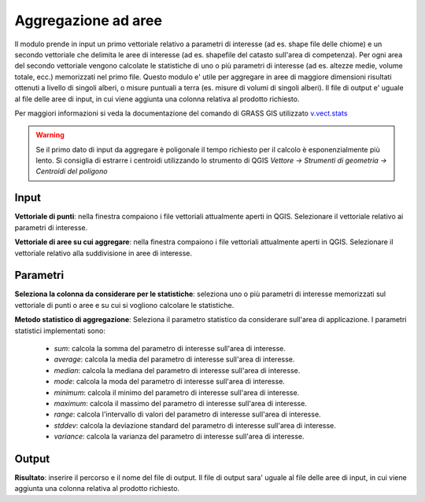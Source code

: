 Aggregazione ad aree
================================

Il modulo prende in input un primo vettoriale relativo a parametri di interesse (ad es. shape file delle chiome) e un secondo vettoriale che delimita le aree di interesse (ad es. shapefile del catasto sull'area di competenza).
Per ogni area del secondo vettoriale vengono calcolate le statistiche di uno o più parametri di interesse (ad es. altezze medie, volume totale, ecc.) memorizzati nel primo file.
Questo modulo e' utile per aggregare in aree di maggiore dimensioni risultati ottenuti a livello di singoli alberi, o misure puntuali a terra (es. misure di volumi di singoli alberi).
Il file di output e' uguale al file delle aree di input, in cui viene aggiunta una colonna relativa al prodotto richiesto.

Per maggiori informazioni si veda la documentazione del comando di GRASS GIS utilizzato `v.vect.stats <http://grass.osgeo.org/grass70/manuals/v.vect.stats.html>`_

.. warning::

    Se il primo dato di input da aggregare è poligonale il tempo richiesto per il calcolo è esponenzialmente più lento. Si consiglia di estrarre i centroidi utilizzando lo strumento di QGIS `Vettore -> Strumenti di geometria -> Centroidi del poligono`

.. only:: latex

  .. image:: ../_static/tool_images/aggregazione_ad_aree.png


Input
------------

**Vettoriale di punti**: nella finestra compaiono i file vettoriali attualmente aperti in QGIS.
Selezionare il vettoriale relativo ai parametri di interesse.

**Vettoriale di aree su cui aggregare**: nella finestra compaiono i file vettoriali attualmente aperti in QGIS. Selezionare il vettoriale relativo alla suddivisione in aree di interesse.

Parametri
------------

**Seleziona la colonna da considerare per le statistiche**: seleziona uno o più parametri di interesse memorizzati sul vettoriale di punti o aree e su cui si vogliono calcolare le statistiche.

**Metodo statistico di aggregazione**: Seleziona il parametro statistico da considerare sull'area di applicazione. I parametri statistici implementati sono:

 * *sum*: calcola la somma del parametro di interesse sull'area di interesse.
 * *average*: calcola la media del parametro di interesse sull'area di interesse.
 * *median*: calcola la mediana del parametro di interesse sull'area di interesse.
 * *mode*: calcola la moda del parametro di interesse sull'area di interesse.
 * *minimum*: calcola il minimo del parametro di interesse sull'area di interesse.
 * *maximum*: calcola il massimo del parametro di interesse sull'area di interesse.
 * *range*: calcola l'intervallo di valori del parametro di interesse sull'area di interesse.
 * *stddev*: calcola la deviazione standard del parametro di interesse sull'area di interesse.
 * *variance*: calcola la varianza del parametro di interesse sull'area di interesse.

Output
------------

**Risultato**: inserire il percorso e il nome del file di output. Il file di output sara' uguale al file delle aree di input, in cui viene aggiunta una colonna relativa al prodotto richiesto.

.. only:: latex

  .. raw:: latex

    \newpage % hard pagebreak at exactly this position
